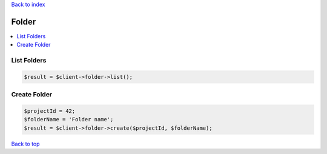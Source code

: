 .. _top:
.. title:: Folder

`Back to index <index.rst>`_

======
Folder
======

.. contents::
    :local:


List Folders
````````````

.. code-block:: php
    
    $result = $client->folder->list();


Create Folder
`````````````

.. code-block:: php
    
    $projectId = 42;
    $folderName = 'Folder name';
    $result = $client->folder->create($projectId, $folderName);


`Back to top <#top>`_